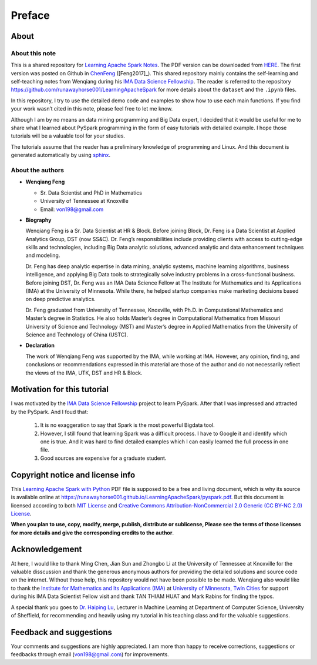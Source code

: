 .. _preface:

=======
Preface
=======


About
+++++

About this note
---------------

This is a shared repository for `Learning Apache Spark Notes`_. 
The PDF version can be downloaded from `HERE <pyspark.pdf>`_. 
The first version was posted on Github in `ChenFeng`_ ([Feng2017]_).  
This shared repository mainly contains the self-learning and 
self-teaching notes from Wenqiang during his `IMA Data Science
Fellowship`_. The reader is referred to the repository https://github.com/runawayhorse001/LearningApacheSpark for more
details about the ``dataset`` and the ``.ipynb`` files. 

In this repository, I try to use the detailed demo code and 
examples to show how to use each main functions. If you find 
your work wasn’t cited in this note, please feel free to let
me know.

Although I am by no means an data mining programming and Big Data expert, 
I decided that it would be useful for me to share what I learned 
about PySpark programming in the form of easy tutorials with 
detailed example. I hope those tutorials will be a valuable tool 
for your studies.

The tutorials assume that the reader has a preliminary knowledge 
of programming and Linux. And this document is generated automatically
by using `sphinx`_.


About the authors
-----------------

* **Wenqiang Feng** 
	
  * Sr. Data Scientist and PhD in Mathematics 
  * University of Tennessee at Knoxville
  * Email: von198@gmail.com

* **Biography**

  Wenqiang Feng is a Sr. Data Scientist at HR & Block. Before joining Block, Dr. Feng is a Data Scientist at Applied Analytics Group, DST (now SS&C). Dr. Feng’s responsibilities include providing clients with access to cutting-edge skills and technologies, including Big Data analytic solutions, advanced analytic and data enhancement techniques and modeling.

  Dr. Feng has deep analytic expertise in data mining, analytic systems, machine learning algorithms, business intelligence, and applying Big Data tools to strategically solve industry problems in a cross-functional business. Before joining DST, Dr. Feng was an IMA Data Science Fellow at The Institute for Mathematics and its Applications (IMA) at the University of Minnesota. While there, he helped startup companies make marketing decisions based on deep predictive analytics. 

  Dr. Feng graduated from University of Tennessee, Knoxville, with Ph.D. in Computational Mathematics and Master’s degree in Statistics. He also holds Master’s degree in Computational Mathematics from Missouri University of Science and Technology (MST) and Master’s degree in Applied Mathematics from the University of Science and Technology of China (USTC).	

* **Declaration**

  The work of Wenqiang Feng was supported by the IMA, while working at IMA. However, any opinion, finding, and conclusions or recommendations expressed in this material are those of the author and do not necessarily reflect the views of the IMA, UTK, DST and HR & Block.

Motivation for this tutorial 
++++++++++++++++++++++++++++

I was motivated by the `IMA Data Science Fellowship`_ 
project to learn PySpark. After that I was impressed and attracted by the
PySpark. And I foud that:

 #. It is no exaggeration to say that Spark is the most powerful
    Bigdata tool.
 #. However, I still found that learning Spark was a difficult
    process. I have to Google it and identify which one is true. 
    And it was hard to find detailed examples which I can easily
    learned the full process in one file. 
 #. Good sources are expensive for a graduate student.  


Copyright notice and license info
+++++++++++++++++++++++++++++++++

This `Learning Apache Spark with Python <pyspark.pdf>`_ PDF file is supposed to be a free and living document, which is why its source is available online at https://runawayhorse001.github.io/LearningApacheSpark/pyspark.pdf. But this document is licensed according to both `MIT License`_ and  `Creative Commons Attribution-NonCommercial 2.0 Generic (CC BY-NC 2.0) License`_. 

**When you plan to use, copy, modify, merge, publish, distribute or sublicense, Please see the terms of those licenses for more details and give the corresponding credits to the author**.

Acknowledgement
+++++++++++++++

At here, I would like to thank Ming Chen, Jian Sun and Zhongbo Li at the 
University of Tennessee at Knoxville for the valuable disscussion
and thank the generous anonymous authors for providing the detailed
solutions and source code on the internet. Without those help, 
this repository would not have been possible to be made. Wenqiang 
also would like to thank the `Institute for Mathematics and Its 
Applications (IMA)`_ at `University of Minnesota, Twin Cities`_ 
for support during his IMA Data Scientist Fellow visit and thank TAN THIAM HUAT and 
Mark Rabins for finding the typos. 


A special thank you goes to `Dr. Haiping Lu`_, Lecturer in Machine Learning 
at Department of Computer Science, University of Sheffield, for recommending 
and heavily using my tutorial in his teaching class and for the valuable 
suggestions. 


Feedback and suggestions
++++++++++++++++++++++++

Your comments and suggestions are highly appreciated. I am more
than happy to receive corrections, suggestions or feedbacks through
email (von198@gmail.com) for improvements.


.. _Learning Apache Spark Notes: https://github.com/runawayhorse001/LearningApacheSpark

.. _MIT License: https://github.com/runawayhorse001/LearningApacheSpark/blob/master/LICENSE 

.. _Creative Commons Attribution-NonCommercial 2.0 Generic (CC BY-NC 2.0) License: https://creativecommons.org/licenses/by-nc/2.0/legalcode

.. _sphinx: http://sphinx.pocoo.org

.. _ChenFeng: https://mingchen0919.github.io/learning-apache-spark/index.html

.. _IMA Data Science Fellowship: https://www.ima.umn.edu/2016-2017/SW1.23-3.10.17#

.. _Institute for Mathematics and Its Applications (IMA): https://www.ima.umn.edu/

.. _University of Minnesota, Twin Cities: https://twin-cities.umn.edu/

.. _Dr. Haiping Lu: http://staffwww.dcs.shef.ac.uk/people/H.Lu/ 





